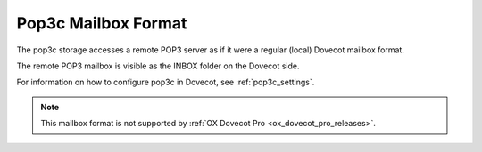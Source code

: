 .. _pop3c_mbox_format:

====================
Pop3c Mailbox Format
====================

The pop3c storage accesses a remote POP3 server as if it were a regular
(local) Dovecot mailbox format.

The remote POP3 mailbox is visible as the INBOX folder on the Dovecot side.

For information on how to configure pop3c in Dovecot, see
:ref:`pop3c_settings`.

.. Note::

   This mailbox format is not supported by :ref:`OX Dovecot Pro
   <ox_dovecot_pro_releases>`.
